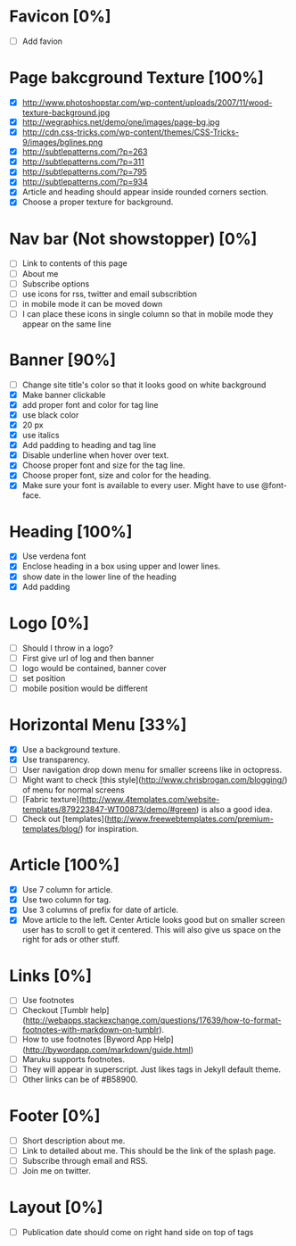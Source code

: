 * Favicon [0%]
- [ ] Add favion

* Page bakcground Texture [100%]
- [X] http://www.photoshopstar.com/wp-content/uploads/2007/11/wood-texture-background.jpg
- [X] http://wegraphics.net/demo/one/images/page-bg.jpg
- [X] http://cdn.css-tricks.com/wp-content/themes/CSS-Tricks-9/images/bglines.png
- [X] http://subtlepatterns.com/?p=263
- [X] http://subtlepatterns.com/?p=311
- [X] http://subtlepatterns.com/?p=795
- [X] http://subtlepatterns.com/?p=934
- [X] Article and heading should appear inside rounded corners section.
- [X] Choose a proper texture for background.

* Nav bar (Not showstopper) [0%]
- [ ] Link to contents of this page
- [ ] About me
- [ ] Subscribe options
- [ ] use icons for rss, twitter and email subscribtion
- [ ] in mobile mode it can be moved down
- [ ] I can place these icons in single column so that in mobile mode they appear on the same line

* Banner [90%]
- [ ] Change site title's color so that it looks good on white background
- [X] Make banner clickable
- [X] add proper font and color for tag line
- [X] use black color
- [X] 20 px
- [X] use italics
- [X] Add padding to heading and tag line
- [X] Disable underline when hover over text.
- [X] Choose proper font and size for the tag line.
- [X] Choose proper font, size and color for the heading.
- [X] Make sure your font is available to every user. Might have to use @font-face.

* Heading [100%]
- [X] Use verdena font
- [X] Enclose heading in a box using upper and lower lines.
- [X] show date in the lower line of the heading
- [X] Add padding

* Logo [0%]
- [ ] Should I throw in a logo?
- [ ] First give url of log and then banner
- [ ] logo would be contained, banner cover
- [ ] set position
- [ ] mobile position would be different

* Horizontal Menu [33%]
- [X] Use a background texture.
- [X] Use transparency.
- [ ] User navigation drop down menu for smaller screens like in octopress.
- [ ] Might want to check [this style](http://www.chrisbrogan.com/blogging/) of menu for normal screens  
- [ ] [Fabric texture](http://www.4templates.com/website-templates/879223847-WT00873/demo/#green) is also a good idea.
- [ ] Check out [templates](http://www.freewebtemplates.com/premium-templates/blog/) for inspiration.

* Article [100%]
- [X] Use 7 column for article.
- [X] Use two column for tag.
- [X] Use 3 columns of prefix for date of article.
- [X] Move article to the left. Center Article looks good but on smaller screen user has to scroll to get it centered. This will also give us space on the right for ads or other stuff.  

* Links [0%]
- [ ] Use footnotes
- [ ] Checkout [Tumblr help](http://webapps.stackexchange.com/questions/17639/how-to-format-footnotes-with-markdown-on-tumblr).
- [ ] How to use footnotes [Byword App Help](http://bywordapp.com/markdown/guide.html)
- [ ] Maruku supports footnotes.
- [ ] They will appear in superscript. Just likes tags in Jekyll default theme.
- [ ] Other links can be of #B58900.

* Footer [0%]
- [ ] Short description about me.
- [ ] Link to detailed about me. This should be the link of the splash page.
- [ ] Subscribe through email and RSS.
- [ ] Join me on twitter.

* Layout [0%]
- [ ] Publication date should come on right hand side on top of tags

